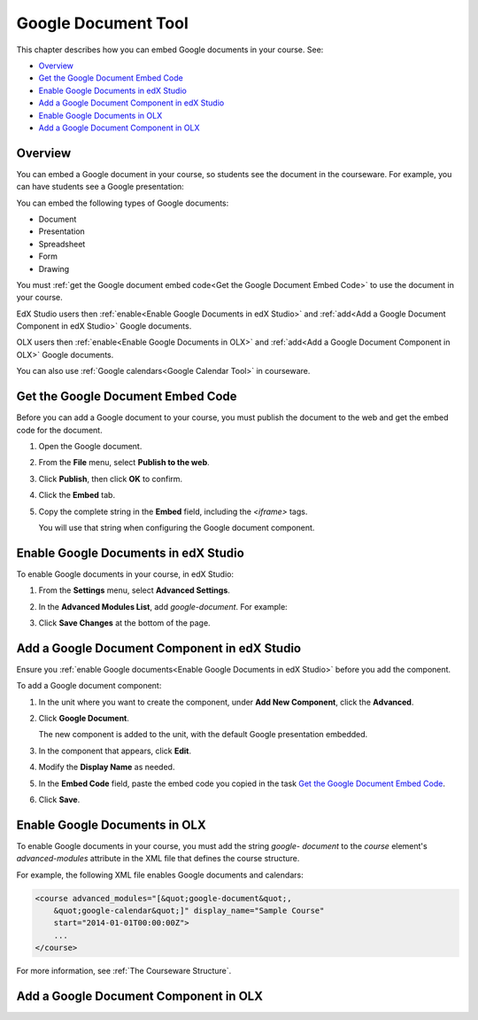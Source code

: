 .. _Google Document Tool:

#####################
Google Document Tool
#####################

This chapter describes how you can embed Google documents in your course. See:

* `Overview`_
* `Get the Google Document Embed Code`_
* `Enable Google Documents in edX Studio`_
* `Add a Google Document Component in edX Studio`_
* `Enable Google Documents in OLX`_
* `Add a Google Document Component in OLX`_

*********
Overview 
*********

You can embed a Google document in your course, so students see the document in
the courseware. For example, you can have students see a Google presentation:

.. image:: ../Images/google-presentation.png
  :alt: A Google presentation in courseware

You can embed the following types of Google documents:

* Document
* Presentation
* Spreadsheet
* Form
* Drawing

You must :ref:`get the Google document embed code<Get the Google Document Embed
Code>` to use the document in your course.

EdX Studio users then :ref:`enable<Enable Google Documents in edX Studio>` and
:ref:`add<Add a Google Document Component in edX Studio>` Google documents.

OLX users then :ref:`enable<Enable Google Documents in OLX>` and :ref:`add<Add
a Google Document Component in OLX>` Google documents.

You can also use :ref:`Google calendars<Google Calendar Tool>` in courseware.

.. _Get the Google Document Embed Code:

**********************************
Get the Google Document Embed Code
**********************************

Before you can add a Google document to your course, you must publish the
document to the web and get the embed code for the document.

#. Open the Google document.
#. From the **File** menu, select **Publish to the web**.
   
   .. image:: ../Images/google-publish-to-web.png
    :alt: The Google document Publish to web dialog box

#. Click **Publish**, then click **OK** to confirm.
#. Click the **Embed** tab.
      
   .. image:: ../Images/google-embed.png
    :alt: The Google document Publish to web Embed tab

#. Copy the complete string in the **Embed** field, including the `<iframe>`
   tags.

   You will use that string when configuring the Google document component.

.. _Enable Google Documents in edX Studio:

*************************************
Enable Google Documents in edX Studio
*************************************

To enable Google documents in your course, in edX Studio:

#. From the **Settings** menu, select **Advanced Settings**.
#. In the **Advanced Modules List**, add `google-document`. For example:
   
   .. image:: ../Images/google-advanced-setting.png
    :alt: Advanced modules setting for Google Documents

#. Click **Save Changes** at the bottom of the page.

.. _Add a Google Document Component in edX Studio:

******************************************************
Add a Google Document Component in edX Studio
******************************************************

Ensure you :ref:`enable Google documents<Enable Google Documents in edX
Studio>` before you add the component.

To add a Google document component:

#. In the unit where you want to create the component, under **Add New
   Component**, click the **Advanced**.

   .. image:: ../Images/google-components.png
    :alt: The Advanced component list with Google Document

#. Click **Google Document**.
   
   The new component is added to the unit, with the default Google presentation
   embedded.

   .. image:: ../Images/google-document-studio.png
    :alt: The Google document component in a Unit page

#. In the component that appears, click **Edit**.
   
   .. image:: ../Images/google-document-edit-studio.png
    :alt: The Google document editor

#. Modify the **Display Name** as needed.

#. In the **Embed Code** field, paste the embed code you copied in the task
   `Get the Google Document Embed Code`_.

#. Click **Save**.

.. _Enable Google Documents in OLX:

*******************************
Enable Google Documents in OLX
*******************************

To enable Google documents in your course, you must add the string `google-
document` to the `course` element's `advanced-modules` attribute in the XML
file that defines the course structure.

For example, the following XML file enables Google documents and calendars:

.. code-block:: xml

  <course advanced_modules="[&quot;google-document&quot;, 
      &quot;google-calendar&quot;]" display_name="Sample Course" 
      start="2014-01-01T00:00:00Z">
      ...
  </course>

For more information, see :ref:`The Courseware Structure`.

.. _Add a Google Document Component in OLX:

*******************************************
Add a Google Document Component in OLX
*******************************************